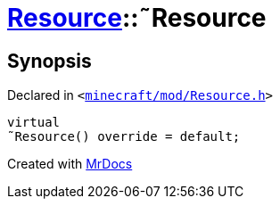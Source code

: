 [#Resource-2destructor]
= xref:Resource.adoc[Resource]::&tilde;Resource
:relfileprefix: ../
:mrdocs:


== Synopsis

Declared in `&lt;https://github.com/PrismLauncher/PrismLauncher/blob/develop/minecraft/mod/Resource.h#L81[minecraft&sol;mod&sol;Resource&period;h]&gt;`

[source,cpp,subs="verbatim,replacements,macros,-callouts"]
----
virtual
&tilde;Resource() override = default;
----



[.small]#Created with https://www.mrdocs.com[MrDocs]#
